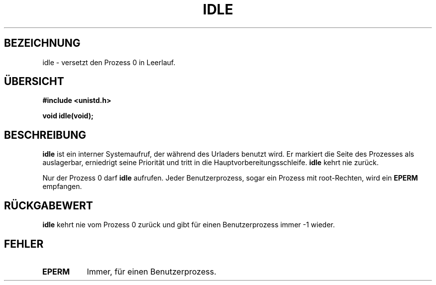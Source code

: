 .\" Hey Emacs! Diese Datei ist -*- nroff -*- Quelle.
.\"
.\" Copyright 1993 Rickard E. Faith (faith@cs.unc.edu)
.\" Teile von linux/mm/swap.c entnommen:
.\"                Copyright (C) 1991, 1992  Linus Torvalds
.\"
.\" Permission is granted to make and distribute verbatim copies of this
.\" manual provided the copyright notice and this permission notice are
.\" preserved on all copies.
.\"
.\" Permission is granted to copy and distribute modified versions of this
.\" manual under the conditions for verbatim copying, provided that the
.\" entire resulting derived work is distributed under the terms of a
.\" permission notice identical to this one
.\" 
.\" Since the Linux kernel and libraries are constantly changing, this
.\" manual page may be incorrect or out-of-date.  The author(s) assume no
.\" responsibility for errors or omissions, or for damages resulting from
.\" the use of the information contained herein.  The author(s) may not
.\" have taken the same level of care in the production of this manual,
.\" which is licensed free of charge, as they might when working
.\" professionally.
.\" 
.\" Formatted or processed versions of this manual, if unaccompanied by
.\" the source, must acknowledge the copyright and authors of this work.
.\"
.\" Verändert am 21 Aug 1994 durch Michael Chastain (mec@shell.portal.com):
.\"  zusätzlicher Text über aufrufende Einschränkungen (neu im 
.\"  Kernel 1.1.20, soweit ich weiß) 
.\"  N.B. ruft "idle" als Benutzerprozess auf, um den Prozess zu erhängen.
.\" "
.\" German translation: norbert  weuster@etecs0.uni-duisburg.de
.\"
.TH IDLE 2 "21. August 1994" "Linux 1.1.46" "Linux Programmierer Handbuch"
.SH BEZEICHNUNG
idle \- versetzt den Prozess 0 in Leerlauf.
.SH ÜBERSICHT
.B #include <unistd.h>
.sp
.B void idle(void);
.SH BESCHREIBUNG
.B idle
ist ein interner Systemaufruf, der während des Urladers benutzt wird.
Er markiert die Seite des Prozesses als auslagerbar, erniedrigt seine Priorität
und tritt in die Hauptvorbereitungsschleife.
.B idle
kehrt nie zurück.
.PP
Nur der Prozess 0 darf
.BR idle 
aufrufen.
Jeder Benutzerprozess, sogar ein Prozess mit root-Rechten, wird ein 
.BR EPERM 
empfangen.
.SH "RÜCKGABEWERT"
.B idle
kehrt nie vom Prozess 0 zurück und gibt für einen Benutzerprozess immer \-1
wieder.
.SH FEHLER
.TP 0.8i
.B EPERM
Immer, für einen Benutzerprozess.

